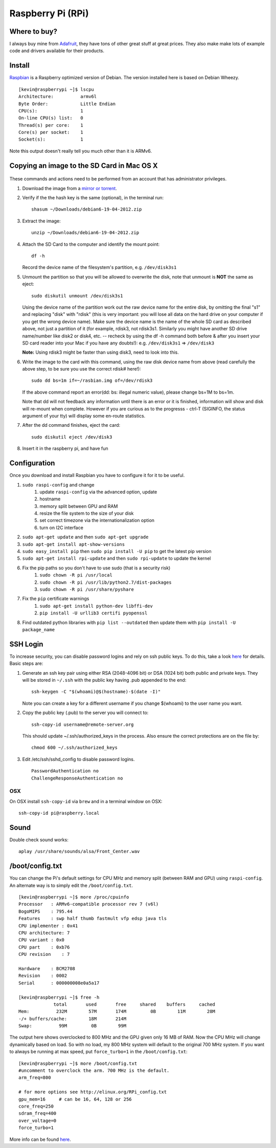 Raspberry Pi (RPi)
===================

.. figure:: ../pics/rpi-org.png
   :width: 200px
	:align: center


Where to buy?
-------------

I always buy mine from `Adafruit <https://www.adafruit.com>`__, they
have tons of other great stuff at great prices. They also make make lots
of example code and drivers available for their products.

Install
--------

`Raspbian <http://www.raspbian.org>`__ is a Raspberry optimized version
of Debian. The version installed here is based on Debian Wheezy.

::

    [kevin@raspberrypi ~]$ lscpu
    Architecture:          armv6l
    Byte Order:            Little Endian
    CPU(s):                1
    On-line CPU(s) list:   0
    Thread(s) per core:    1
    Core(s) per socket:    1
    Socket(s):             1

Note this output doesn't really tell you much other than it is ARMv6.

Copying an image to the SD Card in Mac OS X
-------------------------------------------

.. figure:: ../pics/sd.jpg
   :width: 200px
   :alt: sd logo

These commands and actions need to be performed from an account that has
administrator privileges.

1. Download the image from a `mirror or
   torrent <http://www.raspberrypi.org/downloads>`__.

2. Verify if the the hash key is the same (optional), in the terminal
   run::

       shasum ~/Downloads/debian6-19-04-2012.zip

3. Extract the image::

       unzip ~/Downloads/debian6-19-04-2012.zip

4. Attach the SD Card to the computer and identify the mount point::

       df -h

   Record the device name of the filesystem's partition, e.g.
   ``/dev/disk3s1``

5. Unmount the partition so that you will be allowed to overwrite the
   disk, note that unmount is **NOT** the same as eject:

   ::

       sudo diskutil unmount /dev/disk3s1

   Using the device name of the partition work out the raw device name
   for the entire disk, by omitting the final "s1" and replacing "disk"
   with "rdisk" (this is very important: you will lose all data on the
   hard drive on your computer if you get the wrong device name). Make
   sure the device name is the name of the whole SD card as described
   above, not just a partition of it (for example, rdisk3, not rdisk3s1.
   Similarly you might have another SD drive name/number like disk2 or
   disk4, etc. -- recheck by using the df -h command both before & after
   you insert your SD card reader into your Mac if you have any
   doubts!): e.g. ``/dev/disk3s1`` => ``/dev/disk3``

   **Note:** Using rdisk3 might be faster than using disk3, need to look
   into this.

6. Write the image to the card with this command, using the raw disk
   device name from above (read carefully the above step, to be sure you
   use the correct rdisk# here!):

   ::

       sudo dd bs=1m if=~/rasbian.img of=/dev/rdisk3

   If the above command report an error(dd: bs: illegal numeric value),
   please change bs=1M to bs=1m.

   Note that dd will not feedback any information until there is an
   error or it is finished, information will show and disk will re-mount
   when complete. However if you are curious as to the progresss -
   ctrl-T (SIGINFO, the status argument of your tty) will display some
   en-route statistics.

7. After the dd command finishes, eject the card:

   ::

       sudo diskutil eject /dev/disk3

8. Insert it in the raspberry pi, and have fun

Configuration
--------------

Once you download and install Raspbian you have to configure it for it to be useful.

#. ``sudo raspi-config`` and change
    #. update ``raspi-config`` via the advanced option, update
    #. hostname
    #. memory split between GPU and RAM
    #. resize the file system to the size of your disk
    #. set correct timezone via the internationalization option
    #. turn on I2C interface
#. ``sudo apt-get update`` and then ``sudo apt-get upgrade``
#. ``sudo apt-get install apt-show-versions``
#. ``sudo easy_install pip`` then ``sudo pip install -U pip`` to get the latest pip version
#. ``sudo apt-get install rpi-update`` and then ``sudo rpi-update`` to update the kernel
#. Fix the pip paths so you don't have to use sudo (that is a security risk)
    #. ``sudo chown -R pi /usr/local``
    #. ``sudo chown -R pi /usr/lib/python2.7/dist-packages``
    #. ``sudo chown -R pi /usr/share/pyshare``
#. Fix the ``pip`` certificate warnings
    #. ``sudo apt-get install python-dev libffi-dev``
    #. ``pip install -U urllib3 certifi pyopenssl``
#. Find outdated python libraries with ``pip list --outdated`` then update them with ``pip install -U package_name``


SSH Login
---------

To increase security, you can disable password logins and rely on ssh
public keys. To do this, take a look
`here <https://wiki.archlinux.org/index.php/SSH_Keys>`__ for details.
Basic steps are:

1. Generate an ssh key pair using either RSA (2048-4096 bit) or DSA
   (1024 bit) both public and private keys. They will be stored in
   ``~/.ssh`` with the public key having .pub appended to the end::

       ssh-keygen -C "$(whoami)@$(hostname)-$(date -I)"

   Note you can create a key for a different username if you change
   $(whoami) to the user name you want.

2. Copy the public key (.pub) to the server you will connect to::

       ssh-copy-id username@remote-server.org 

   This should update ~/.ssh/authorized\_keys in the process. Also
   ensure the correct protections are on the file by::

       chmod 600 ~/.ssh/authorized_keys

3. Edit /etc/ssh/sshd\_config to disable password logins.

   ::

       PasswordAuthentication no
       ChallengeResponseAuthentication no

OSX
~~~~

On OSX install ``ssh-copy-id`` via ``brew`` and in a terminal window on OSX::

    ssh-copy-id pi@raspberry.local

Sound
-----

Double check sound works::

    aplay /usr/share/sounds/alsa/Front_Center.wav


/boot/config.txt
----------------

You can change the Pi's default settings for CPU MHz and memory split
(between RAM and GPU) using ``raspi-config``. An alternate way is to
simply edit the ``/boot/config.txt``.

::

    [kevin@raspberrypi ~]$ more /proc/cpuinfo
    Processor   : ARMv6-compatible processor rev 7 (v6l)
    BogoMIPS    : 795.44
    Features    : swp half thumb fastmult vfp edsp java tls
    CPU implementer : 0x41
    CPU architecture: 7
    CPU variant : 0x0
    CPU part    : 0xb76
    CPU revision    : 7

    Hardware    : BCM2708
    Revision    : 0002
    Serial      : 000000008e0a5a17

    [kevin@raspberrypi ~]$ free -h
                 total       used       free     shared    buffers     cached
    Mem:          232M        57M       174M         0B        11M        28M
    -/+ buffers/cache:        18M       214M
    Swap:          99M         0B        99M

The output here shows overclocked to 800 MHz and the GPU given only 16
MB of RAM. Now the CPU MHz will change dynamically based on load. So
with no load, my 800 MHz system will default to the original 700 MHz
system. If you want to always be running at max speed, put
``force_turbo=1`` in the ``/boot/config.txt``::

    [kevin@raspberrypi ~]$ more /boot/config.txt
    #uncomment to overclock the arm. 700 MHz is the default.
    arm_freq=800

    # for more options see http://elinux.org/RPi_config.txt
    gpu_mem=16     # can be 16, 64, 128 or 256
    core_freq=250
    sdram_freq=400
    over_voltage=0
    force_turbo=1

More info can be found
`here <http://www.raspberrypi.org/documentation/configuration/config-txt.md>`__.
